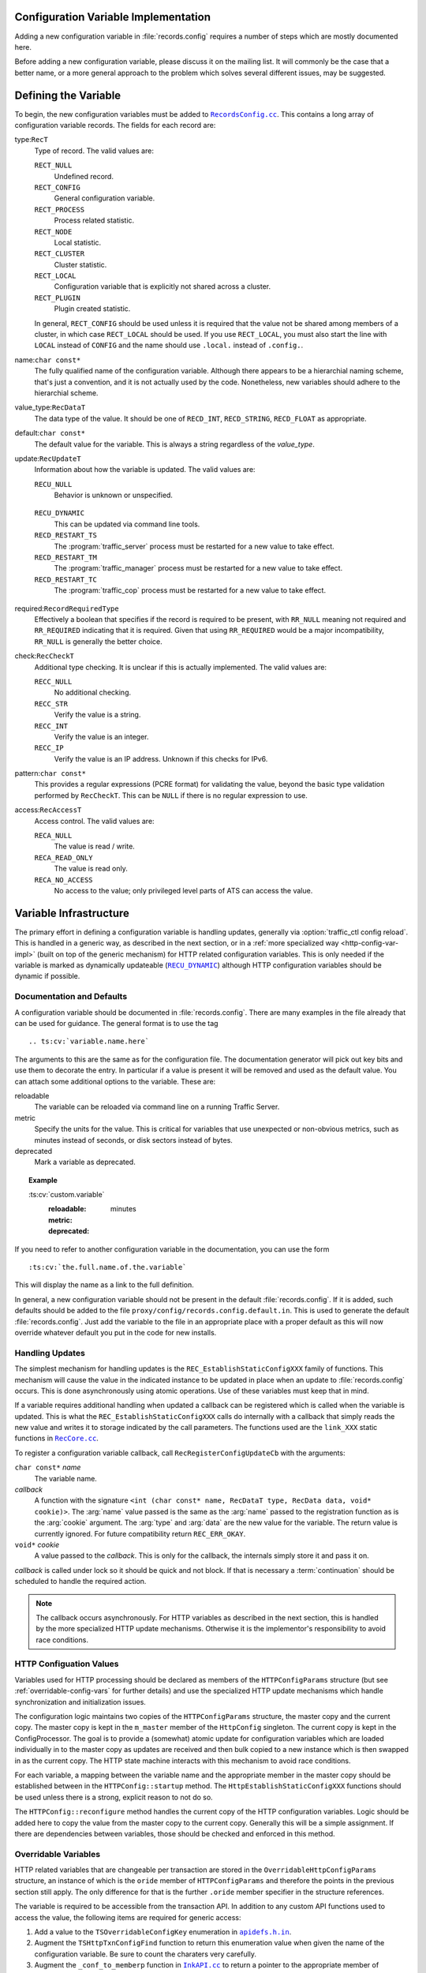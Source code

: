 .. Licensed to the Apache Software Foundation (ASF) under one
   or more contributor license agreements.  See the NOTICE file
   distributed with this work for additional information
   regarding copyright ownership.  The ASF licenses this file
   to you under the Apache License, Version 2.0 (the
   "License"); you may not use this file except in compliance
   with the License.  You may obtain a copy of the License at

   http://www.apache.org/licenses/LICENSE-2.0

   Unless required by applicable law or agreed to in writing,
   software distributed under the License is distributed on an
   "AS IS" BASIS, WITHOUT WARRANTIES OR CONDITIONS OF ANY
   KIND, either express or implied.  See the License for the
   specific language governing permissions and limitations
   under the License.

.. Referenced source files

.. |RecCore.cc| replace:: ``RecCore.cc``

.. _RecCore.cc: https://github.com/apache/trafficserver/blob/master/lib/records/RecCore.cc

.. |RecordsConfig.cc| replace:: ``RecordsConfig.cc``

.. _RecordsConfig.cc: https://github.com/apache/trafficserver/blob/master/mgmt/RecordsConfig.cc

.. |apidefs.h.in| replace:: ``apidefs.h.in``

.. _apidefs.h.in: https://github.com/apache/trafficserver/blob/master/lib/ts/apidefs.h.in

.. |InkAPI.cc| replace:: ``InkAPI.cc``

.. _InkAPI.cc: https://github.com/apache/trafficserver/blob/master/proxy/api/InkAPI.cc

.. |InkAPITest.cc| replace:: ``InkAPITest.cc``

.. _InkAPITest.cc: https://github.com/apache/trafficserver/blob/master/proxy/api/InkAPITest.cc

.. |ts_lua_http_config.c| replace:: ``ts_lua_http_config.c``

.. _ts_lua_http_config.c: https://github.com/apache/trafficserver/blob/master/plugins/experimental/ts_lua/ts_lua_http_config.c

.. |TSHttpOverridableConfig.en.rst| replace:: ``TSHttpOverridableConfig.en.rst``

.. _TSHttpOverridableConfig.en.rst: https://github.com/apache/trafficserver/blob/master/doc/reference/api/TSHttpOverridableConfig.en.rst

.. Referenced enumeration values

.. |RECU_DYNAMIC| replace:: ``RECU_DYNAMIC``

.. _RECU_DYNAMIC: recu-dynamic_


Configuration Variable Implementation
=====================================

Adding a new configuration variable in :file:`records.config` requires a number
of steps which are mostly documented here.

Before adding a new configuration variable, please discuss it on the mailing
list. It will commonly be the case that a better name, or a more general
approach to the problem which solves several different issues, may be suggested.

Defining the Variable
=====================

To begin, the new configuration variables must be added to |RecordsConfig.cc|_.
This contains a long array of configuration variable records. The fields for
each record are:

type:``RecT``
   Type of record. The valid values are:

   ``RECT_NULL``
      Undefined record.

   ``RECT_CONFIG``
      General configuration variable.

   ``RECT_PROCESS``
      Process related statistic.

   ``RECT_NODE``
      Local statistic.

   ``RECT_CLUSTER``
      Cluster statistic.

   ``RECT_LOCAL``
      Configuration variable that is explicitly not shared across a cluster.

   ``RECT_PLUGIN``
      Plugin created statistic.

   In general, ``RECT_CONFIG`` should be used unless it is required that the
   value not be shared among members of a cluster, in which case ``RECT_LOCAL``
   should be used. If you use ``RECT_LOCAL``, you must also start the line with
   ``LOCAL`` instead of ``CONFIG`` and the name should use ``.local.`` instead
   of ``.config.``.

name:``char const*``
   The fully qualified name of the configuration variable. Although there
   appears to be a hierarchial naming scheme, that's just a convention, and it
   is not actually used by the code. Nonetheless, new variables should adhere
   to the hierarchial scheme.

value_type:``RecDataT``
   The data type of the value. It should be one of ``RECD_INT``,
   ``RECD_STRING``, ``RECD_FLOAT`` as appropriate.

default:``char const*``
   The default value for the variable. This is always a string regardless of
   the *value_type*.

update:``RecUpdateT``
   Information about how the variable is updated. The valid values are:

   ``RECU_NULL``
      Behavior is unknown or unspecified.

.. _recu-dynamic:

   ``RECU_DYNAMIC``
      This can be updated via command line tools.

   ``RECD_RESTART_TS``
      The :program:`traffic_server` process must be restarted for a new value to take effect.

   ``RECD_RESTART_TM``
      The :program:`traffic_manager` process must be restarted for a new value to take effect.

   ``RECD_RESTART_TC``
      The :program:`traffic_cop` process must be restarted for a new value to take effect.

required:``RecordRequiredType``
   Effectively a boolean that specifies if the record is required to be present,
   with ``RR_NULL`` meaning not required and ``RR_REQUIRED`` indicating that it
   is required. Given that using ``RR_REQUIRED`` would be a major
   incompatibility, ``RR_NULL`` is generally the better choice.

check:``RecCheckT``
   Additional type checking. It is unclear if this is actually implemented. The
   valid values are:

   ``RECC_NULL``
      No additional checking.

   ``RECC_STR``
      Verify the value is a string.

   ``RECC_INT``
      Verify the value is an integer.

   ``RECC_IP``
      Verify the value is an IP address. Unknown if this checks for IPv6.

.. XXX confirm RECC_IP & IPv6 behavior

pattern:``char const*``
   This provides a regular expressions (PCRE format) for validating the value,
   beyond the basic type validation performed by ``RecCheckT``. This can be
   ``NULL`` if there is no regular expression to use.

access:``RecAccessT``
   Access control. The valid values are:

   ``RECA_NULL``
      The value is read / write.

   ``RECA_READ_ONLY``
      The value is read only.

   ``RECA_NO_ACCESS``
      No access to the value; only privileged level parts of ATS can access the
      value.

Variable Infrastructure
=======================

The primary effort in defining a configuration variable is handling updates,
generally via :option:`traffic_ctl config reload`. This is handled in a generic way, as
described in the next section, or in a :ref:`more specialized way <http-config-var-impl>`
(built on top of the generic mechanism) for HTTP related configuration
variables. This is only needed if the variable is marked as dynamically
updateable (|RECU_DYNAMIC|_) although HTTP configuration variables should be
dynamic if possible.

Documentation and Defaults
--------------------------

A configuration variable should be documented in :file:`records.config`. There
are many examples in the file already that can be used for guidance. The general
format is to use the tag ::

   .. ts:cv:`variable.name.here`

The arguments to this are the same as for the configuration file. The
documentation generator will pick out key bits and use them to decorate the
entry. In particular if a value is present it will be removed and used as the
default value. You can attach some additional options to the variable. These
are:

reloadable
   The variable can be reloaded via command line on a running Traffic Server.

metric
   Specify the units for the value. This is critical for variables that use unexpected or non-obvious metrics, such as minutes instead of seconds, or disk sectors instead of bytes.

deprecated
   Mark a variable as deprecated.

.. topic:: Example

   \:ts\:cv\:\`custom.variable\`
      :reloadable:
      :metric: minutes
      :deprecated:

If you need to refer to another configuration variable in the documentation, you
can use the form ::

   :ts:cv:`the.full.name.of.the.variable`

This will display the name as a link to the full definition.

In general, a new configuration variable should not be present in the default
:file:`records.config`. If it is added, such defaults should be added to the
file ``proxy/config/records.config.default.in``. This is used to generate the
default :file:`records.config`. Just add the variable to the file in an
appropriate place with a proper default as this will now override whatever
default you put in the code for new installs.

Handling Updates
----------------

The simplest mechanism for handling updates is the ``REC_EstablishStaticConfigXXX``
family of functions. This mechanism will cause the value in the indicated
instance to be updated in place when an update to :file:`records.config` occurs.
This is done asynchronously using atomic operations. Use of these variables must
keep that in mind.

If a variable requires additional handling when updated a callback can be
registered which is called when the variable is updated. This is what the
``REC_EstablishStaticConfigXXX`` calls do internally with a callback that simply
reads the new value and writes it to storage indicated by the call parameters.
The functions used are the ``link_XXX`` static functions in |RecCore.cc|_.

To register a configuration variable callback, call ``RecRegisterConfigUpdateCb``
with the arguments:

``char const*`` *name*
   The variable name.

*callback*
   A function with the signature ``<int (char const* name, RecDataT type, RecData data, void* cookie)>``.
   The :arg:`name` value passed is the same as the :arg:`name` passed to the
   registration function as is the :arg:`cookie` argument. The :arg:`type` and
   :arg:`data` are the new value for the variable. The return value is currently
   ignored. For future compatibility return ``REC_ERR_OKAY``.

``void*`` *cookie*
   A value passed to the *callback*. This is only for the callback, the
   internals simply store it and pass it on.

*callback* is called under lock so it should be quick and not block. If that is
necessary a :term:`continuation` should be scheduled to handle the required
action.

.. note::

   The callback occurs asynchronously. For HTTP variables as described in the
   next section, this is handled by the more specialized HTTP update mechanisms.
   Otherwise it is the implementor's responsibility to avoid race conditions.

.. _http-config-var-impl:

HTTP Configuation Values
------------------------

Variables used for HTTP processing should be declared as members of the
``HTTPConfigParams`` structure (but see :ref:`overridable-config-vars` for
further details) and use the specialized HTTP update mechanisms which handle
synchronization and initialization issues.

The configuration logic maintains two copies of the ``HTTPConfigParams``
structure, the master copy and the current copy. The master copy is kept in the
``m_master`` member of the ``HttpConfig`` singleton. The current copy is kept in
the ConfigProcessor. The goal is to provide a (somewhat) atomic update for
configuration variables which are loaded individually in to the master copy as
updates are received and then bulk copied to a new instance which is then
swapped in as the current copy. The HTTP state machine interacts with this
mechanism to avoid race conditions.

For each variable, a mapping between the variable name and the appropriate
member in the master copy should be established between in the ``HTTPConfig::startup``
method. The ``HttpEstablishStaticConfigXXX`` functions should be used unless
there is a strong, explicit reason to not do so.

The ``HTTPConfig::reconfigure`` method handles the current copy of the HTTP
configuration variables. Logic should be added here to copy the value from the
master copy to the current copy. Generally this will be a simple assignment. If
there are dependencies between variables, those should be checked and enforced
in this method.

.. _overridable-config-vars:

Overridable Variables
---------------------

HTTP related variables that are changeable per transaction are stored in the
``OverridableHttpConfigParams`` structure, an instance of which is the ``oride``
member of ``HTTPConfigParams`` and therefore the points in the previous section
still apply. The only difference for that is the further ``.oride`` member specifier in the structure references.

The variable is required to be accessible from the transaction API. In addition
to any custom API functions used to access the value, the following items are
required for generic access:

#. Add a value to the ``TSOverridableConfigKey`` enumeration in |apidefs.h.in|_.

#. Augment the ``TSHttpTxnConfigFind`` function to return this enumeration value
   when given the name of the configuration variable. Be sure to count the
   charaters very carefully.

#. Augment the ``_conf_to_memberp`` function in |InkAPI.cc|_ to return a pointer
   to the appropriate member of ``OverridableHttpConfigParams`` and set the type
   if not a byte value.

#. Update the testing logic in |InkAPITest.cc|_ by adding the string name of the
   configuration variable to the ``SDK_Overridable_Configs`` array.

#. Update the Lua plugin enumeration ``TSLuaOverridableConfigKey`` in |ts_lua_http_config.c|_.

#. Update the documentation of :ref:`ts-overridable-config` in |TSHttpOverridableConfig.en.rst|_.
